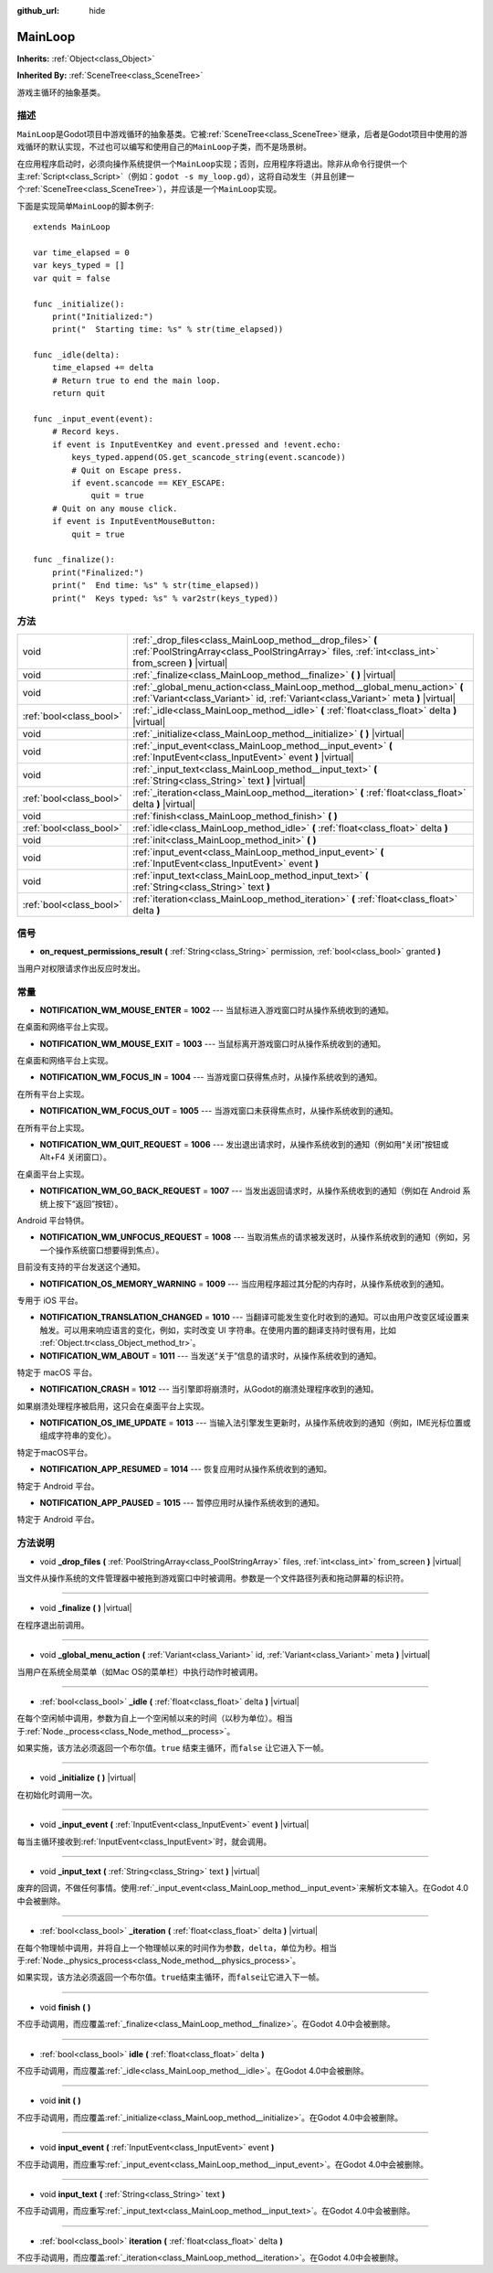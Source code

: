 :github_url: hide

.. Generated automatically by doc/tools/make_rst.py in Godot's source tree.
.. DO NOT EDIT THIS FILE, but the MainLoop.xml source instead.
.. The source is found in doc/classes or modules/<name>/doc_classes.

.. _class_MainLoop:

MainLoop
========

**Inherits:** :ref:`Object<class_Object>`

**Inherited By:** :ref:`SceneTree<class_SceneTree>`

游戏主循环的抽象基类。

描述
----

``MainLoop``\ 是Godot项目中游戏循环的抽象基类。它被\ :ref:`SceneTree<class_SceneTree>`\ 继承，后者是Godot项目中使用的游戏循环的默认实现，不过也可以编写和使用自己的\ ``MainLoop``\ 子类，而不是场景树。

在应用程序启动时，必须向操作系统提供一个\ ``MainLoop``\ 实现；否则，应用程序将退出。除非从命令行提供一个主\ :ref:`Script<class_Script>`\ （例如：\ ``godot -s my_loop.gd``\ ），这将自动发生（并且创建一个\ :ref:`SceneTree<class_SceneTree>`\ ），并应该是一个\ ``MainLoop``\ 实现。

下面是实现简单\ ``MainLoop``\ 的脚本例子:

::

    extends MainLoop
    
    var time_elapsed = 0
    var keys_typed = []
    var quit = false
    
    func _initialize():
        print("Initialized:")
        print("  Starting time: %s" % str(time_elapsed))
    
    func _idle(delta):
        time_elapsed += delta
        # Return true to end the main loop.
        return quit
    
    func _input_event(event):
        # Record keys.
        if event is InputEventKey and event.pressed and !event.echo:
            keys_typed.append(OS.get_scancode_string(event.scancode))
            # Quit on Escape press.
            if event.scancode == KEY_ESCAPE:
                quit = true
        # Quit on any mouse click.
        if event is InputEventMouseButton:
            quit = true
    
    func _finalize():
        print("Finalized:")
        print("  End time: %s" % str(time_elapsed))
        print("  Keys typed: %s" % var2str(keys_typed))

方法
----

+-------------------------+--------------------------------------------------------------------------------------------------------------------------------------------------------------------+
| void                    | :ref:`_drop_files<class_MainLoop_method__drop_files>` **(** :ref:`PoolStringArray<class_PoolStringArray>` files, :ref:`int<class_int>` from_screen **)** |virtual| |
+-------------------------+--------------------------------------------------------------------------------------------------------------------------------------------------------------------+
| void                    | :ref:`_finalize<class_MainLoop_method__finalize>` **(** **)** |virtual|                                                                                            |
+-------------------------+--------------------------------------------------------------------------------------------------------------------------------------------------------------------+
| void                    | :ref:`_global_menu_action<class_MainLoop_method__global_menu_action>` **(** :ref:`Variant<class_Variant>` id, :ref:`Variant<class_Variant>` meta **)** |virtual|   |
+-------------------------+--------------------------------------------------------------------------------------------------------------------------------------------------------------------+
| :ref:`bool<class_bool>` | :ref:`_idle<class_MainLoop_method__idle>` **(** :ref:`float<class_float>` delta **)** |virtual|                                                                    |
+-------------------------+--------------------------------------------------------------------------------------------------------------------------------------------------------------------+
| void                    | :ref:`_initialize<class_MainLoop_method__initialize>` **(** **)** |virtual|                                                                                        |
+-------------------------+--------------------------------------------------------------------------------------------------------------------------------------------------------------------+
| void                    | :ref:`_input_event<class_MainLoop_method__input_event>` **(** :ref:`InputEvent<class_InputEvent>` event **)** |virtual|                                            |
+-------------------------+--------------------------------------------------------------------------------------------------------------------------------------------------------------------+
| void                    | :ref:`_input_text<class_MainLoop_method__input_text>` **(** :ref:`String<class_String>` text **)** |virtual|                                                       |
+-------------------------+--------------------------------------------------------------------------------------------------------------------------------------------------------------------+
| :ref:`bool<class_bool>` | :ref:`_iteration<class_MainLoop_method__iteration>` **(** :ref:`float<class_float>` delta **)** |virtual|                                                          |
+-------------------------+--------------------------------------------------------------------------------------------------------------------------------------------------------------------+
| void                    | :ref:`finish<class_MainLoop_method_finish>` **(** **)**                                                                                                            |
+-------------------------+--------------------------------------------------------------------------------------------------------------------------------------------------------------------+
| :ref:`bool<class_bool>` | :ref:`idle<class_MainLoop_method_idle>` **(** :ref:`float<class_float>` delta **)**                                                                                |
+-------------------------+--------------------------------------------------------------------------------------------------------------------------------------------------------------------+
| void                    | :ref:`init<class_MainLoop_method_init>` **(** **)**                                                                                                                |
+-------------------------+--------------------------------------------------------------------------------------------------------------------------------------------------------------------+
| void                    | :ref:`input_event<class_MainLoop_method_input_event>` **(** :ref:`InputEvent<class_InputEvent>` event **)**                                                        |
+-------------------------+--------------------------------------------------------------------------------------------------------------------------------------------------------------------+
| void                    | :ref:`input_text<class_MainLoop_method_input_text>` **(** :ref:`String<class_String>` text **)**                                                                   |
+-------------------------+--------------------------------------------------------------------------------------------------------------------------------------------------------------------+
| :ref:`bool<class_bool>` | :ref:`iteration<class_MainLoop_method_iteration>` **(** :ref:`float<class_float>` delta **)**                                                                      |
+-------------------------+--------------------------------------------------------------------------------------------------------------------------------------------------------------------+

信号
----

.. _class_MainLoop_signal_on_request_permissions_result:

- **on_request_permissions_result** **(** :ref:`String<class_String>` permission, :ref:`bool<class_bool>` granted **)**

当用户对权限请求作出反应时发出。

常量
----

.. _class_MainLoop_constant_NOTIFICATION_WM_MOUSE_ENTER:

.. _class_MainLoop_constant_NOTIFICATION_WM_MOUSE_EXIT:

.. _class_MainLoop_constant_NOTIFICATION_WM_FOCUS_IN:

.. _class_MainLoop_constant_NOTIFICATION_WM_FOCUS_OUT:

.. _class_MainLoop_constant_NOTIFICATION_WM_QUIT_REQUEST:

.. _class_MainLoop_constant_NOTIFICATION_WM_GO_BACK_REQUEST:

.. _class_MainLoop_constant_NOTIFICATION_WM_UNFOCUS_REQUEST:

.. _class_MainLoop_constant_NOTIFICATION_OS_MEMORY_WARNING:

.. _class_MainLoop_constant_NOTIFICATION_TRANSLATION_CHANGED:

.. _class_MainLoop_constant_NOTIFICATION_WM_ABOUT:

.. _class_MainLoop_constant_NOTIFICATION_CRASH:

.. _class_MainLoop_constant_NOTIFICATION_OS_IME_UPDATE:

.. _class_MainLoop_constant_NOTIFICATION_APP_RESUMED:

.. _class_MainLoop_constant_NOTIFICATION_APP_PAUSED:

- **NOTIFICATION_WM_MOUSE_ENTER** = **1002** --- 当鼠标进入游戏窗口时从操作系统收到的通知。

在桌面和网络平台上实现。

- **NOTIFICATION_WM_MOUSE_EXIT** = **1003** --- 当鼠标离开游戏窗口时从操作系统收到的通知。

在桌面和网络平台上实现。

- **NOTIFICATION_WM_FOCUS_IN** = **1004** --- 当游戏窗口获得焦点时，从操作系统收到的通知。

在所有平台上实现。

- **NOTIFICATION_WM_FOCUS_OUT** = **1005** --- 当游戏窗口未获得焦点时，从操作系统收到的通知。

在所有平台上实现。

- **NOTIFICATION_WM_QUIT_REQUEST** = **1006** --- 发出退出请求时，从操作系统收到的通知（例如用“关闭”按钮或 Alt+F4 关闭窗口）。

在桌面平台上实现。

- **NOTIFICATION_WM_GO_BACK_REQUEST** = **1007** --- 当发出返回请求时，从操作系统收到的通知（例如在 Android 系统上按下“返回”按钮）。

Android 平台特供。

- **NOTIFICATION_WM_UNFOCUS_REQUEST** = **1008** --- 当取消焦点的请求被发送时，从操作系统收到的通知（例如，另一个操作系统窗口想要得到焦点）。

目前没有支持的平台发送这个通知。

- **NOTIFICATION_OS_MEMORY_WARNING** = **1009** --- 当应用程序超过其分配的内存时，从操作系统收到的通知。

专用于 iOS 平台。

- **NOTIFICATION_TRANSLATION_CHANGED** = **1010** --- 当翻译可能发生变化时收到的通知。可以由用户改变区域设置来触发。可以用来响应语言的变化，例如，实时改变 UI 字符串。在使用内置的翻译支持时很有用，比如 :ref:`Object.tr<class_Object_method_tr>`\ 。

- **NOTIFICATION_WM_ABOUT** = **1011** --- 当发送“关于”信息的请求时，从操作系统收到的通知。

特定于 macOS 平台。

- **NOTIFICATION_CRASH** = **1012** --- 当引擎即将崩溃时，从Godot的崩溃处理程序收到的通知。

如果崩溃处理程序被启用，这只会在桌面平台上实现。

- **NOTIFICATION_OS_IME_UPDATE** = **1013** --- 当输入法引擎发生更新时，从操作系统收到的通知（例如，IME光标位置或组成字符串的变化）。

特定于macOS平台。

- **NOTIFICATION_APP_RESUMED** = **1014** --- 恢复应用时从操作系统收到的通知。

特定于 Android 平台。

- **NOTIFICATION_APP_PAUSED** = **1015** --- 暂停应用时从操作系统收到的通知。

特定于 Android 平台。

方法说明
--------

.. _class_MainLoop_method__drop_files:

- void **_drop_files** **(** :ref:`PoolStringArray<class_PoolStringArray>` files, :ref:`int<class_int>` from_screen **)** |virtual|

当文件从操作系统的文件管理器中被拖到游戏窗口中时被调用。参数是一个文件路径列表和拖动屏幕的标识符。

----

.. _class_MainLoop_method__finalize:

- void **_finalize** **(** **)** |virtual|

在程序退出前调用。

----

.. _class_MainLoop_method__global_menu_action:

- void **_global_menu_action** **(** :ref:`Variant<class_Variant>` id, :ref:`Variant<class_Variant>` meta **)** |virtual|

当用户在系统全局菜单（如Mac OS的菜单栏）中执行动作时被调用。

----

.. _class_MainLoop_method__idle:

- :ref:`bool<class_bool>` **_idle** **(** :ref:`float<class_float>` delta **)** |virtual|

在每个空闲帧中调用，参数为自上一个空闲帧以来的时间（以秒为单位）。相当于\ :ref:`Node._process<class_Node_method__process>`\ 。

如果实施，该方法必须返回一个布尔值。\ ``true`` 结束主循环，而\ ``false`` 让它进入下一帧。

----

.. _class_MainLoop_method__initialize:

- void **_initialize** **(** **)** |virtual|

在初始化时调用一次。

----

.. _class_MainLoop_method__input_event:

- void **_input_event** **(** :ref:`InputEvent<class_InputEvent>` event **)** |virtual|

每当主循环接收到\ :ref:`InputEvent<class_InputEvent>`\ 时，就会调用。

----

.. _class_MainLoop_method__input_text:

- void **_input_text** **(** :ref:`String<class_String>` text **)** |virtual|

废弃的回调，不做任何事情。使用\ :ref:`_input_event<class_MainLoop_method__input_event>`\ 来解析文本输入。在Godot 4.0中会被删除。

----

.. _class_MainLoop_method__iteration:

- :ref:`bool<class_bool>` **_iteration** **(** :ref:`float<class_float>` delta **)** |virtual|

在每个物理帧中调用，并将自上一个物理帧以来的时间作为参数，\ ``delta``\ ，单位为秒。相当于\ :ref:`Node._physics_process<class_Node_method__physics_process>`\ 。

如果实现，该方法必须返回一个布尔值。\ ``true``\ 结束主循环，而\ ``false``\ 让它进入下一帧。

----

.. _class_MainLoop_method_finish:

- void **finish** **(** **)**

不应手动调用，而应覆盖\ :ref:`_finalize<class_MainLoop_method__finalize>`\ 。在Godot 4.0中会被删除。

----

.. _class_MainLoop_method_idle:

- :ref:`bool<class_bool>` **idle** **(** :ref:`float<class_float>` delta **)**

不应手动调用，而应覆盖\ :ref:`_idle<class_MainLoop_method__idle>`\ 。在Godot 4.0中会被删除。

----

.. _class_MainLoop_method_init:

- void **init** **(** **)**

不应手动调用，而应覆盖\ :ref:`_initialize<class_MainLoop_method__initialize>`\ 。在Godot 4.0中会被删除。

----

.. _class_MainLoop_method_input_event:

- void **input_event** **(** :ref:`InputEvent<class_InputEvent>` event **)**

不应手动调用，而应重写\ :ref:`_input_event<class_MainLoop_method__input_event>`\ 。在Godot 4.0中会被删除。

----

.. _class_MainLoop_method_input_text:

- void **input_text** **(** :ref:`String<class_String>` text **)**

不应手动调用，而应重写\ :ref:`_input_text<class_MainLoop_method__input_text>`\ 。在Godot 4.0中会被删除。

----

.. _class_MainLoop_method_iteration:

- :ref:`bool<class_bool>` **iteration** **(** :ref:`float<class_float>` delta **)**

不应手动调用，而应覆盖\ :ref:`_iteration<class_MainLoop_method__iteration>`\ 。在Godot 4.0中会被删除。

.. |virtual| replace:: :abbr:`virtual (This method should typically be overridden by the user to have any effect.)`
.. |const| replace:: :abbr:`const (This method has no side effects. It doesn't modify any of the instance's member variables.)`
.. |vararg| replace:: :abbr:`vararg (This method accepts any number of arguments after the ones described here.)`
